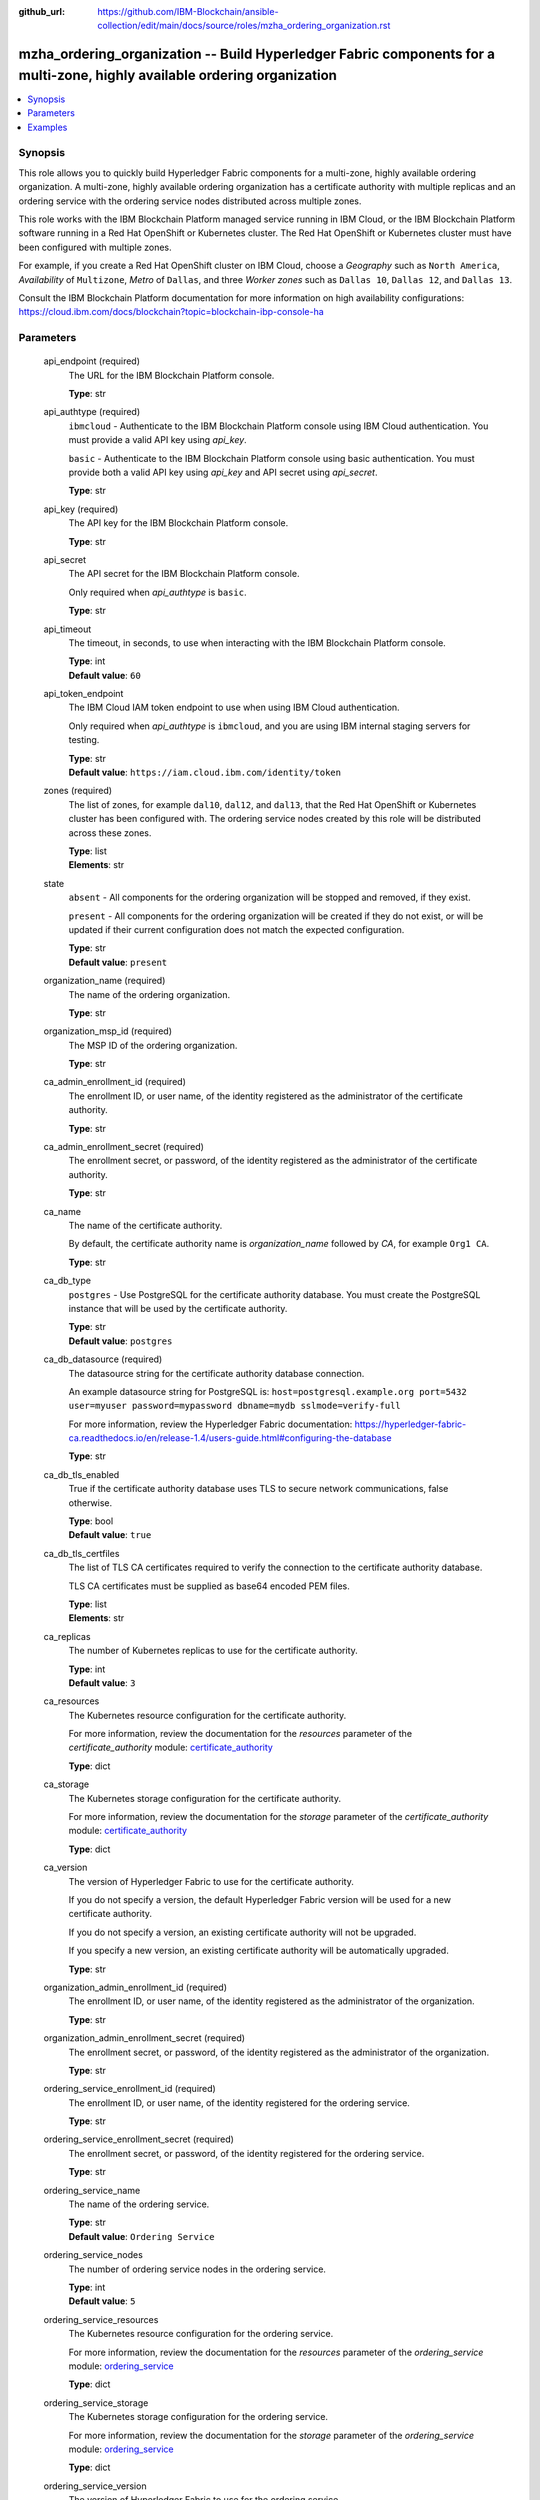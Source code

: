 ..
.. SPDX-License-Identifier: Apache-2.0
..

:github_url: https://github.com/IBM-Blockchain/ansible-collection/edit/main/docs/source/roles/mzha_ordering_organization.rst


mzha_ordering_organization -- Build Hyperledger Fabric components for a multi-zone, highly available ordering organization
==========================================================================================================================

.. contents::
   :local:
   :depth: 1


Synopsis
--------

This role allows you to quickly build Hyperledger Fabric components for a multi-zone, highly available ordering organization. A multi-zone, highly available ordering organization
has a certificate authority with multiple replicas and an ordering service with the ordering service nodes distributed across multiple zones.

This role works with the IBM Blockchain Platform managed service running in IBM Cloud, or the IBM Blockchain Platform software running in a Red Hat OpenShift or Kubernetes cluster.
The Red Hat OpenShift or Kubernetes cluster must have been configured with multiple zones.

For example, if you create a Red Hat OpenShift cluster on IBM Cloud, choose a *Geography*
such as ``North America``, *Availability* of ``Multizone``, *Metro* of ``Dallas``, and three *Worker zones* such as ``Dallas 10``, ``Dallas 12``, and ``Dallas 13``.

Consult the IBM Blockchain Platform documentation for more information on high availability configurations: https://cloud.ibm.com/docs/blockchain?topic=blockchain-ibp-console-ha

Parameters
----------

  api_endpoint (required)
    The URL for the IBM Blockchain Platform console.

    | **Type**: str

  api_authtype (required)
    ``ibmcloud`` - Authenticate to the IBM Blockchain Platform console using IBM Cloud authentication. You must provide a valid API key using *api_key*.

    ``basic`` - Authenticate to the IBM Blockchain Platform console using basic authentication. You must provide both a valid API key using *api_key* and API secret using *api_secret*.

    | **Type**: str

  api_key (required)
    The API key for the IBM Blockchain Platform console.

    | **Type**: str

  api_secret
    The API secret for the IBM Blockchain Platform console.

    Only required when *api_authtype* is ``basic``.

    | **Type**: str

  api_timeout
    The timeout, in seconds, to use when interacting with the IBM Blockchain Platform console.

    | **Type**: int
    | **Default value**: ``60``

  api_token_endpoint
    The IBM Cloud IAM token endpoint to use when using IBM Cloud authentication.

    Only required when *api_authtype* is ``ibmcloud``, and you are using IBM internal staging servers for testing.

    | **Type**: str
    | **Default value**: ``https://iam.cloud.ibm.com/identity/token``

  zones (required)
    The list of zones, for example ``dal10``, ``dal12``, and ``dal13``, that the Red Hat OpenShift or Kubernetes cluster has been configured with. The ordering service nodes created by this role will be distributed across these zones.

    | **Type**: list
    | **Elements**: str

  state
    ``absent`` - All components for the ordering organization will be stopped and removed, if they exist.

    ``present`` - All components for the ordering organization will be created if they do not exist, or will be updated if their current configuration does not match the expected configuration.

    | **Type**: str
    | **Default value**: ``present``

  organization_name (required)
    The name of the ordering organization.

    | **Type**: str

  organization_msp_id (required)
    The MSP ID of the ordering organization.

    | **Type**: str

  ca_admin_enrollment_id (required)
    The enrollment ID, or user name, of the identity registered as the administrator of the certificate authority.

    | **Type**: str

  ca_admin_enrollment_secret (required)
    The enrollment secret, or password, of the identity registered as the administrator of the certificate authority.

    | **Type**: str

  ca_name
    The name of the certificate authority.

    By default, the certificate authority name is *organization_name* followed by `CA`, for example ``Org1 CA``.

    | **Type**: str

  ca_db_type
    ``postgres`` - Use PostgreSQL for the certificate authority database. You must create the PostgreSQL instance that will be used by the certificate authority.

    | **Type**: str
    | **Default value**: ``postgres``

  ca_db_datasource (required)
    The datasource string for the certificate authority database connection.

    An example datasource string for PostgreSQL is: ``host=postgresql.example.org port=5432 user=myuser password=mypassword dbname=mydb sslmode=verify-full``

    For more information, review the Hyperledger Fabric documentation: https://hyperledger-fabric-ca.readthedocs.io/en/release-1.4/users-guide.html#configuring-the-database

    | **Type**: str

  ca_db_tls_enabled
    True if the certificate authority database uses TLS to secure network communications, false otherwise.

    | **Type**: bool
    | **Default value**: ``true``

  ca_db_tls_certfiles
    The list of TLS CA certificates required to verify the connection to the certificate authority database.

    TLS CA certificates must be supplied as base64 encoded PEM files.

    | **Type**: list
    | **Elements**: str

  ca_replicas
    The number of Kubernetes replicas to use for the certificate authority.

    | **Type**: int
    | **Default value**: ``3``

  ca_resources
    The Kubernetes resource configuration for the certificate authority.

    For more information, review the documentation for the *resources* parameter of the *certificate_authority* module: `certificate_authority <../modules/certificate_authority.html>`_

    | **Type**: dict

  ca_storage
    The Kubernetes storage configuration for the certificate authority.

    For more information, review the documentation for the *storage* parameter of the *certificate_authority* module: `certificate_authority <../modules/certificate_authority.html>`_

    | **Type**: dict

  ca_version
    The version of Hyperledger Fabric to use for the certificate authority.

    If you do not specify a version, the default Hyperledger Fabric version will be used for a new certificate authority.

    If you do not specify a version, an existing certificate authority will not be upgraded.

    If you specify a new version, an existing certificate authority will be automatically upgraded.

    | **Type**: str

  organization_admin_enrollment_id (required)
    The enrollment ID, or user name, of the identity registered as the administrator of the organization.

    | **Type**: str

  organization_admin_enrollment_secret (required)
    The enrollment secret, or password, of the identity registered as the administrator of the organization.

    | **Type**: str

  ordering_service_enrollment_id (required)
    The enrollment ID, or user name, of the identity registered for the ordering service.

    | **Type**: str

  ordering_service_enrollment_secret (required)
    The enrollment secret, or password, of the identity registered for the ordering service.

    | **Type**: str

  ordering_service_name
    The name of the ordering service.

    | **Type**: str
    | **Default value**: ``Ordering Service``

  ordering_service_nodes
    The number of ordering service nodes in the ordering service.

    | **Type**: int
    | **Default value**: ``5``

  ordering_service_resources
    The Kubernetes resource configuration for the ordering service.

    For more information, review the documentation for the *resources* parameter of the *ordering_service* module: `ordering_service <../modules/ordering_service.html>`_

    | **Type**: dict

  ordering_service_storage
    The Kubernetes storage configuration for the ordering service.

    For more information, review the documentation for the *storage* parameter of the *ordering_service* module: `ordering_service <../modules/ordering_service.html>`_

    | **Type**: dict

  ordering_service_version
    The version of Hyperledger Fabric to use for the ordering service.

    If you do not specify a version, the default Hyperledger Fabric version will be used for a new ordering service.

    If you do not specify a version, an existing ordering service will not be upgraded.

    If you specify a new version, an existing ordering service will be automatically upgraded.

    | **Type**: str

  ordering_service_zones
    The zones to use for each ordering service node. You must specify a zone for each ordering service node specified by *ordering_service_nodes*.

    Only use this parameter if you wish to override the default zone allocation algorithm provided by the *zones* parameter.

    | **Type**: list
    | **Elements**: str

  wallet
    The wallet directory to store identity files in.

    If you do not specify a wallet directory, then the wallet directory will be set to the directory containing the Ansible playbook being executed.

    | **Type**: str

  ca_admin_identity
    The identity file for the administrator of the certificate authority.

    By default, the identity file stored in the *wallet* directory, and the file is named *organization_name* followed by `CA Admin.json`, for example ``/path/to/my/wallet/Org1 CA Admin.json``.

  organization_admin_identity
    The identity file for the administrator of the organization.

    By default, the identity file stored in the *wallet* directory, and the file is named *organization_name* followed by ` Admin.json`, for example ``/path/to/my/wallet/Org1 Admin.json``.

  wait_timeout
    The timeout, in seconds, to wait until the certificate authority and the ordering service is available.

    | **Type**: int
    | **Default value**: ``60``

Examples
--------

.. code-block:: yaml+jinja

  - name: Create components for a multi-zone, highly available ordering organization
    vars:
      state: present
      api_endpoint: https://ibp-console.example.org:32000
      api_authtype: basic
      api_key: xxxxxxxx
      api_secret: xxxxxxxxxxxxxxxxxxxxxxxxxxxxxxxx
      zones:
        - dal10
        - dal12
        - dal13
      organization_name: Ordering Org
      organization_msp_id: OrdererMSP
      ca_admin_enrollment_id: admin
      ca_admin_enrollment_secret: adminpw
      ca_db_datasource: host=postgresql.example.org port=5432 user=myuser password=mypassword dbname=mydb sslmode=verify-full
      ca_db_tls_certfiles:
        - LS0tLS1CRUdJTiBDRVJUSUZJQ0FURS0t...
      organization_admin_enrollment_id: orderingorgadmin
      organization_admin_enrollment_secret: orderingorgadminpw
      ordering_service_enrollment_id: orderingorgorderer
      ordering_service_enrollment_secret: orderingorgordererpw
      wait_timeout: 3600
    roles:
      - ibm.blockchain_platform.mzha_ordering_organization

  - name: Destroy components for a multi-zone, highly available ordering organization
    vars:
      state: absent
      api_endpoint: https://ibp-console.example.org:32000
      api_authtype: basic
      api_key: xxxxxxxx
      api_secret: xxxxxxxxxxxxxxxxxxxxxxxxxxxxxxxx
      organization_name: Ordering Org
      wait_timeout: 3600
    roles:
      - ibm.blockchain_platform.mzha_ordering_organization
